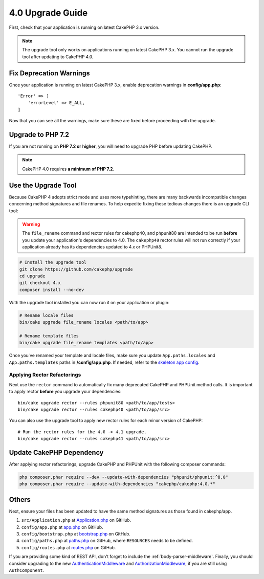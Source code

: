 4.0 Upgrade Guide
#################

First, check that your application is running on latest CakePHP 3.x version.

.. note::
    The upgrade tool only works on applications running on latest CakePHP 3.x. You cannot run the upgrade tool after updating to CakePHP 4.0.

Fix Deprecation Warnings
========================

Once your application is running on latest CakePHP 3.x, enable deprecation warnings in **config/app.php**::

    'Error' => [
        'errorLevel' => E_ALL,
    ]

Now that you can see all the warnings, make sure these are fixed before proceeding with the upgrade.

Upgrade to PHP 7.2
==================

If you are not running on **PHP 7.2 or higher**, you will need to upgrade PHP before updating CakePHP.

.. note::
    CakePHP 4.0 requires **a minimum of PHP 7.2**.

.. _upgrade-tool-use:

Use the Upgrade Tool
====================

Because CakePHP 4 adopts strict mode and uses more typehinting, there are many
backwards incompatible changes concerning method signatures and file renames.
To help expedite fixing these tedious changes there is an upgrade CLI tool:

.. warning::
    The ``file_rename`` command and rector rules for cakephp40, and phpunit80
    are intended to be run **before** you update your application's dependencies
    to 4.0. The ``cakephp40`` rector rules will not run correctly if your
    application already has its dependencies updated to 4.x or PHPUnit8.

.. code-block:: console

    # Install the upgrade tool
    git clone https://github.com/cakephp/upgrade
    cd upgrade
    git checkout 4.x
    composer install --no-dev

With the upgrade tool installed you can now run it on your application or
plugin:

.. code-block:: console

    # Rename locale files
    bin/cake upgrade file_rename locales <path/to/app>

    # Rename template files
    bin/cake upgrade file_rename templates <path/to/app>

Once you've renamed your template and locale files, make sure you update
``App.paths.locales`` and ``App.paths.templates`` paths in **/config/app.php**. If needed, refer to the `skeleton app config <https://github.com/cakephp/app/blob/4.x/config/app.php>`_.

Applying Rector Refactorings
----------------------------

Next use the ``rector`` command to automatically fix many deprecated CakePHP and
PHPUnit method calls. It is important to apply rector **before** you upgrade
your dependencies::

    bin/cake upgrade rector --rules phpunit80 <path/to/app/tests>
    bin/cake upgrade rector --rules cakephp40 <path/to/app/src>

You can also use the upgrade tool to apply new rector rules for each minor
version of CakePHP::

    # Run the rector rules for the 4.0 -> 4.1 upgrade.
    bin/cake upgrade rector --rules cakephp41 <path/to/app/src>

Update CakePHP Dependency
=========================

After applying rector refactorings, upgrade CakePHP and PHPUnit with the following
composer commands:

.. code-block:: console

    php composer.phar require --dev --update-with-dependencies "phpunit/phpunit:^8.0"
    php composer.phar require --update-with-dependencies "cakephp/cakephp:4.0.*"

Others
===============

Next, ensure your files has been updated to have the same
method signatures as those found in cakephp/app. 

#. ``src/Application.php`` at `Application.php <https://github.com/cakephp/app/blob/4.x/src/Application.php>`__ on GitHub.
#. ``config/app.php`` at `app.php <https://github.com/cakephp/app/blob/4.x/config/app.php>`__ on GitHub.
#. ``config/bootstrap.php`` at `bootstrap.php <https://github.com/cakephp/app/blob/4.x/config/bootstrap.php>`__ on GitHub.
#. ``config/paths.php`` at `paths.php <https://github.com/cakephp/app/blob/4.x/config/paths.php>`__ on GitHub, where ``RESOURCES`` needs to be defined.
#. ``config/routes.php`` at `routes.php <https://github.com/cakephp/app/blob/4.x/config/routes.php>`__ on GitHub.

If you are providing some kind of REST API, don't forget to include the
:ref:`body-parser-middleware`. Finally, you should consider upgrading to the new
`AuthenticationMiddleware </authentication/2/en/index.html>`__
and `AuthorizationMiddleware </authorization/2/en/index.html>`__, if you are still
using ``AuthComponent``.
